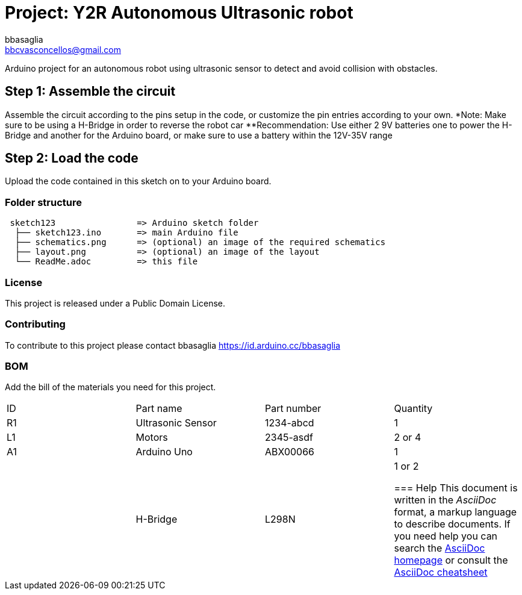 :Author: bbasaglia
:Email: bbcvasconcellos@gmail.com
:Date: 21/04/2021
:Revision: version#
:License: Public Domain

= Project: Y2R Autonomous Ultrasonic robot

Arduino project for an autonomous robot using ultrasonic sensor to detect and avoid collision with obstacles.


== Step 1: Assemble the circuit

Assemble the circuit according to the pins setup in the code, or customize the pin entries according to your own.
*Note: Make sure to be using a H-Bridge in order to reverse the robot car
**Recommendation: Use either 2 9V batteries one to power the H-Bridge and another for the Arduino board, or make sure to use a battery within the 12V-35V range

== Step 2: Load the code

Upload the code contained in this sketch on to your Arduino board.

=== Folder structure

....
 sketch123                => Arduino sketch folder
  ├── sketch123.ino       => main Arduino file
  ├── schematics.png      => (optional) an image of the required schematics
  ├── layout.png          => (optional) an image of the layout
  └── ReadMe.adoc         => this file
....

=== License
This project is released under a {License} License.

=== Contributing
To contribute to this project please contact bbasaglia https://id.arduino.cc/bbasaglia

=== BOM
Add the bill of the materials you need for this project.

|===
| ID | Part name             | Part number | Quantity
| R1 | Ultrasonic Sensor     | 1234-abcd   | 1
| L1 | Motors                | 2345-asdf   | 2 or 4
| A1 | Arduino Uno           | ABX00066    | 1
|    | H-Bridge              | L298N       | 1 or 2


=== Help
This document is written in the _AsciiDoc_ format, a markup language to describe documents.
If you need help you can search the http://www.methods.co.nz/asciidoc[AsciiDoc homepage]
or consult the http://powerman.name/doc/asciidoc[AsciiDoc cheatsheet]

